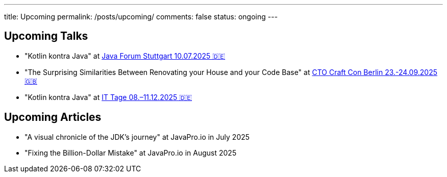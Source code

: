 ---
title: Upcoming
permalink: /posts/upcoming/
comments: false
status: ongoing
---

== Upcoming Talks

* "Kotlin kontra Java" at link:https://www.java-forum-stuttgart.de/vortraege/kotlin-kontra-java/[Java Forum Stuttgart 10.07.2025 🇩🇪]
*  "The Surprising Similarities Between Renovating your House and your Code Base" at link:https://conference.ctocraft.com/berlin-2025/agenda/[CTO Craft Con Berlin 23.-24.09.2025 🇬🇧]
* "Kotlin kontra Java" at link:https://www.ittage.informatik-aktuell.de/programm/2025/kotlin-vs-java-braucht-man-2025-ueberhaupt-noch-kotlin.html[IT Tage 08.–11.12.2025 🇩🇪]

== Upcoming Articles

* "A visual chronicle of the JDK's journey" at JavaPro.io in July 2025
* "Fixing the Billion-Dollar Mistake" at JavaPro.io in August 2025

